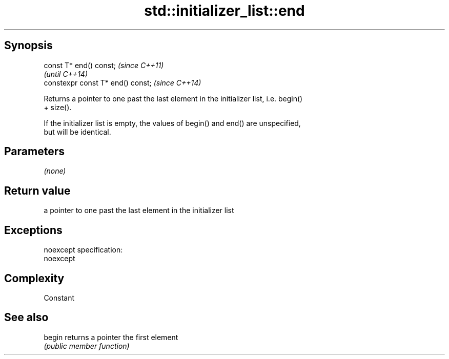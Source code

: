 .TH std::initializer_list::end 3 "Jun 28 2014" "2.0 | http://cppreference.com" "C++ Standard Libary"
.SH Synopsis
   const T* end() const;            \fI(since C++11)\fP
                                    \fI(until C++14)\fP
   constexpr const T* end() const;  \fI(since C++14)\fP

   Returns a pointer to one past the last element in the initializer list, i.e. begin()
   + size().

   If the initializer list is empty, the values of begin() and end() are unspecified,
   but will be identical.

.SH Parameters

   \fI(none)\fP

.SH Return value

   a pointer to one past the last element in the initializer list

.SH Exceptions

   noexcept specification:  
   noexcept
     

.SH Complexity

   Constant

.SH See also

   begin returns a pointer the first element
         \fI(public member function)\fP 
